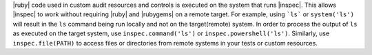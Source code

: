.. The contents of this file may be included in multiple topics (using the includes directive).
.. The contents of this file should be modified in a way that preserves its ability to appear in multiple topics.


|ruby| code used in custom audit resources and controls is executed on the system that runs |inspec|. This allows |inspec| to work without requiring |ruby| and |rubygems| on a remote target. For example, using ```ls``` or ``system('ls')`` will result in the ``ls`` command being run locally and not on the target(remote) system. In order to process the output of ``ls`` as executed on the target system, use ``inspec.command('ls')`` or ``inspec.powershell('ls')``. Similarly, use ``inspec.file(PATH)`` to access files or directories from remote systems in your tests or custom resources.

